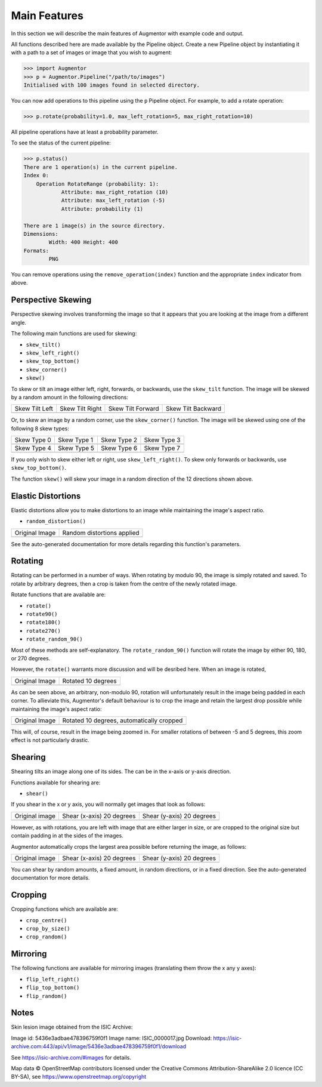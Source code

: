 Main Features
=============

In this section we will describe the main features of Augmentor with example code and output.

All functions described here are made available by the Pipeline object. Create a new Pipeline object by instantiating it with a path to a set of images or image that you wish to augment:

.. code-block:: python

    >>> import Augmentor
    >>> p = Augmentor.Pipeline("/path/to/images")
    Initialised with 100 images found in selected directory.

You can now add operations to this pipeline using the ``p`` Pipeline object. For example, to add a rotate operation:

.. code-block:: python

    >>> p.rotate(probability=1.0, max_left_rotation=5, max_right_rotation=10)

All pipeline operations have at least a probability parameter. 

To see the status of the current pipeline:

.. code-block:: python

    >>> p.status()
    There are 1 operation(s) in the current pipeline.
    Index 0:
        Operation RotateRange (probability: 1):
	        Attribute: max_right_rotation (10)
	        Attribute: max_left_rotation (-5)
	        Attribute: probability (1)

    There are 1 image(s) in the source directory.
    Dimensions:
	    Width: 400 Height: 400
    Formats:
	    PNG

You can remove operations using the ``remove_operation(index)`` function and the appropriate ``index`` indicator from above.

Perspective Skewing
-------------------

Perspective skewing involves transforming the image so that it appears that you are looking at the image from a different angle.

The following main functions are used for skewing:

- ``skew_tilt()``
- ``skew_left_right()``
- ``skew_top_bottom()``
- ``skew_corner()``
- ``skew()``

To skew or tilt an image either left, right, forwards, or backwards, use the ``skew_tilt`` function. The image will be skewed by a random amount in the following directions:

+-------------------------------------------------------------------------------------------------------+--------------------------------------------------------------------------------------------------------+----------------------------------------------------------------------------------------------------------+-----------------------------------------------------------------------------------------------------------+
| Skew Tilt Left                                                                                        | Skew Tilt Right                                                                                        | Skew Tilt Forward                                                                                        | Skew Tilt Backward                                                                                        |
+-------------------------------------------------------------------------------------------------------+--------------------------------------------------------------------------------------------------------+----------------------------------------------------------------------------------------------------------+-----------------------------------------------------------------------------------------------------------+
| .. image:: https://raw.githubusercontent.com/mdbloice/AugmentorFiles/master/UsageGuide/TiltLeft_s.png | .. image:: https://raw.githubusercontent.com/mdbloice/AugmentorFiles/master/UsageGuide/TiltRight_s.png | .. image:: https://raw.githubusercontent.com/mdbloice/AugmentorFiles/master/UsageGuide/TiltForward_s.png | .. image:: https://raw.githubusercontent.com/mdbloice/AugmentorFiles/master/UsageGuide/TiltBackward_s.png |
+-------------------------------------------------------------------------------------------------------+--------------------------------------------------------------------------------------------------------+----------------------------------------------------------------------------------------------------------+-----------------------------------------------------------------------------------------------------------+

Or, to skew an image by a random corner, use the ``skew_corner()`` function. The image will be skewed using one of the following 8 skew types:

+------------------------------------------------------------------------------------------------------+------------------------------------------------------------------------------------------------------+------------------------------------------------------------------------------------------------------+------------------------------------------------------------------------------------------------------+
| Skew Type 0                                                                                          | Skew Type 1                                                                                          | Skew Type 2                                                                                          | Skew Type 3                                                                                          |
+------------------------------------------------------------------------------------------------------+------------------------------------------------------------------------------------------------------+------------------------------------------------------------------------------------------------------+------------------------------------------------------------------------------------------------------+
| .. image:: https://raw.githubusercontent.com/mdbloice/AugmentorFiles/master/UsageGuide/Corner0_s.png | .. image:: https://raw.githubusercontent.com/mdbloice/AugmentorFiles/master/UsageGuide/Corner1_s.png | .. image:: https://raw.githubusercontent.com/mdbloice/AugmentorFiles/master/UsageGuide/Corner2_s.png | .. image:: https://raw.githubusercontent.com/mdbloice/AugmentorFiles/master/UsageGuide/Corner3_s.png |
+------------------------------------------------------------------------------------------------------+------------------------------------------------------------------------------------------------------+------------------------------------------------------------------------------------------------------+------------------------------------------------------------------------------------------------------+
| Skew Type 4                                                                                          | Skew Type 5                                                                                          | Skew Type 6                                                                                          | Skew Type 7                                                                                          |
+------------------------------------------------------------------------------------------------------+------------------------------------------------------------------------------------------------------+------------------------------------------------------------------------------------------------------+------------------------------------------------------------------------------------------------------+
| .. image:: https://raw.githubusercontent.com/mdbloice/AugmentorFiles/master/UsageGuide/Corner4_s.png | .. image:: https://raw.githubusercontent.com/mdbloice/AugmentorFiles/master/UsageGuide/Corner5_s.png | .. image:: https://raw.githubusercontent.com/mdbloice/AugmentorFiles/master/UsageGuide/Corner6_s.png | .. image:: https://raw.githubusercontent.com/mdbloice/AugmentorFiles/master/UsageGuide/Corner7_s.png |
+------------------------------------------------------------------------------------------------------+------------------------------------------------------------------------------------------------------+------------------------------------------------------------------------------------------------------+------------------------------------------------------------------------------------------------------+

If you only wish to skew either left or right, use ``skew_left_right()``. To skew only forwards or backwards, use ``skew_top_bottom()``. 

The function ``skew()`` will skew your image in a random direction of the 12 directions shown above.

Elastic Distortions
-------------------

Elastic distortions allow you to make distortions to an image while maintaining the image's aspect ratio. 

- ``random_distortion()``

+------------------------------------------------------------------------------------------------------------------+------------------------------------------------------------------------------------------------------------------+
| Original Image                                                                                                   | Random distortions applied                                                                                       |
+------------------------------------------------------------------------------------------------------------------+------------------------------------------------------------------------------------------------------------------+
| .. image:: https://cloud.githubusercontent.com/assets/16042756/23697279/79850d52-03e7-11e7-9445-475316b702a3.png | .. image:: https://cloud.githubusercontent.com/assets/16042756/23697283/802698a6-03e7-11e7-94b7-f0b61977ef33.gif |
+------------------------------------------------------------------------------------------------------------------+------------------------------------------------------------------------------------------------------------------+

See the auto-generated documentation for more details regarding this function's parameters.

Rotating
--------

Rotating can be performed in a number of ways. When rotating by modulo 90, the image is simply rotated and saved. To rotate by arbitrary degrees, then a crop is taken from the centre of the newly rotated image. 

Rotate functions that are available are:

- ``rotate()``
- ``rotate90()``
- ``rotate180()``
- ``rotate270()``
- ``rotate_random_90()``

Most of these methods are self-explanatory. The ``rotate_random_90()`` function will rotate the image by either 90, 180, or 270 degrees. 

However, the ``rotate()`` warrants more discussion and will be desribed here. When an image is rotated,

+-----------------------------------------------------------------------------------------------------------+-------------------------------------------------------------------------------------------------------------+
| Original Image                                                                                            | Rotated 10 degrees                                                                                          |
+-----------------------------------------------------------------------------------------------------------+-------------------------------------------------------------------------------------------------------------+
| .. image:: https://raw.githubusercontent.com/mdbloice/AugmentorFiles/master/UsageGuide/ISIC_0000017_s.jpg | .. image:: https://raw.githubusercontent.com/mdbloice/AugmentorFiles/master/UsageGuide/ISIC_0000017_r_s.jpg |
+-----------------------------------------------------------------------------------------------------------+-------------------------------------------------------------------------------------------------------------+

As can be seen above, an arbitrary, non-modulo 90, rotation will unfortunately result in the image being padded in each corner. To allieviate this, Augmentor's default behaviour is to crop the image and retain the largest drop possible while maintaining the image's aspect ratio:

+-----------------------------------------------------------------------------------------------------------+-----------------------------------------------------------------------------------------------------------------+
| Original Image                                                                                            | Rotated 10 degrees, automatically cropped                                                                       |
+-----------------------------------------------------------------------------------------------------------+-----------------------------------------------------------------------------------------------------------------+
| .. image:: https://raw.githubusercontent.com/mdbloice/AugmentorFiles/master/UsageGuide/ISIC_0000017_s.jpg | .. image:: https://raw.githubusercontent.com/mdbloice/AugmentorFiles/master/UsageGuide/ISIC_0000017_r_aug_s.jpg |
+-----------------------------------------------------------------------------------------------------------+-----------------------------------------------------------------------------------------------------------------+

This will, of course, result in the image being zoomed in. For smaller rotations of between -5 and 5 degrees, this zoom effect is not particularly drastic.

Shearing
--------

Shearing tilts an image along one of its sides. The can be in the x-axis or y-axis direction. 

Functions available for shearing are:

- ``shear()``

If you shear in the x or y axis, you will normally get images that look as follows:

+-------------------------------------------------------------------------------------------------+---------------------------------------------------------------------------------------------------+---------------------------------------------------------------------------------------------------+
| Original image                                                                                  | Shear (x-axis) 20 degrees                                                                         | Shear (y-axis) 20 degrees                                                                         |
+-------------------------------------------------------------------------------------------------+---------------------------------------------------------------------------------------------------+---------------------------------------------------------------------------------------------------+
| .. image:: https://raw.githubusercontent.com/mdbloice/AugmentorFiles/master/UsageGuide/graz.png | .. image:: https://raw.githubusercontent.com/mdbloice/AugmentorFiles/master/UsageGuide/graz_x.png | .. image:: https://raw.githubusercontent.com/mdbloice/AugmentorFiles/master/UsageGuide/graz_y.png |
+-------------------------------------------------------------------------------------------------+---------------------------------------------------------------------------------------------------+---------------------------------------------------------------------------------------------------+

However, as with rotations, you are left with image that are either larger in size, or are cropped to the original size but contain padding in at the sides of the images.

Augmentor automatically crops the largest area possible before returning the image, as follows:

+-------------------------------------------------------------------------------------------------+-------------------------------------------------------------------------------------------------------+-------------------------------------------------------------------------------------------------------+
| Original image                                                                                  | Shear (x-axis) 20 degrees                                                                             | Shear (y-axis) 20 degrees                                                                             |
+-------------------------------------------------------------------------------------------------+-------------------------------------------------------------------------------------------------------+-------------------------------------------------------------------------------------------------------+
| .. image:: https://raw.githubusercontent.com/mdbloice/AugmentorFiles/master/UsageGuide/graz.png | .. image:: https://raw.githubusercontent.com/mdbloice/AugmentorFiles/master/UsageGuide/graz_x_aug.png | .. image:: https://raw.githubusercontent.com/mdbloice/AugmentorFiles/master/UsageGuide/graz_y_aug.png |
+-------------------------------------------------------------------------------------------------+-------------------------------------------------------------------------------------------------------+-------------------------------------------------------------------------------------------------------+

You can shear by random amounts, a fixed amount, in random directions, or in a fixed direction. See the auto-generated documentation for more details.

Cropping
--------

Cropping functions which are available are:

- ``crop_centre()``
- ``crop_by_size()``
- ``crop_random()``

Mirroring
---------

The following functions are available for mirroring images (translating them throw the x any y axes):

- ``flip_left_right()``
- ``flip_top_bottom()``
- ``flip_random()``

Notes
-----

Skin lesion image obtained from the ISIC Archive:

Image id: 5436e3adbae478396759f0f1
Image name: ISIC_0000017.jpg
Download: https://isic-archive.com:443/api/v1/image/5436e3adbae478396759f0f1/download

See https://isic-archive.com/#images for details.

Map data © OpenStreetMap contributors licensed under the Creative Commons Attribution-ShareAlike 2.0 licence (CC BY-SA), see https://www.openstreetmap.org/copyright


